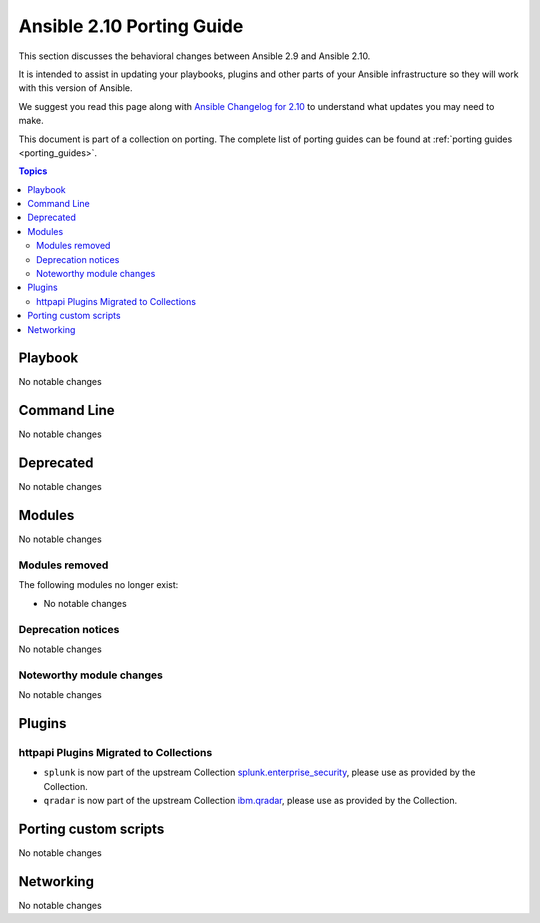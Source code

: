
.. _porting_2.10_guide:

**************************
Ansible 2.10 Porting Guide
**************************

This section discusses the behavioral changes between Ansible 2.9 and Ansible 2.10.

It is intended to assist in updating your playbooks, plugins and other parts of your Ansible infrastructure so they will work with this version of Ansible.

We suggest you read this page along with `Ansible Changelog for 2.10 <https://github.com/ansible/ansible/blob/devel/changelogs/CHANGELOG-v2.10.rst>`_ to understand what updates you may need to make.

This document is part of a collection on porting. The complete list of porting guides can be found at :ref:`porting guides <porting_guides>`.

.. contents:: Topics


Playbook
========

No notable changes


Command Line
============

No notable changes


Deprecated
==========

No notable changes


Modules
=======

No notable changes


Modules removed
---------------

The following modules no longer exist:

* No notable changes


Deprecation notices
-------------------

No notable changes


Noteworthy module changes
-------------------------

No notable changes


Plugins
=======

httpapi Plugins Migrated to Collections
---------------------------------------
* ``splunk`` is now part of the upstream Collection `splunk.enterprise_security
  <https://github.com/ansible-security/splunk_enterprise_security>`_, please use
  as provided by the Collection.
* ``qradar`` is now part of the upstream Collection `ibm.qradar
  <https://github.com/ansible-security/ibm_qradar>`_, please use as provided
  by the Collection.



Porting custom scripts
======================

No notable changes


Networking
==========

No notable changes
